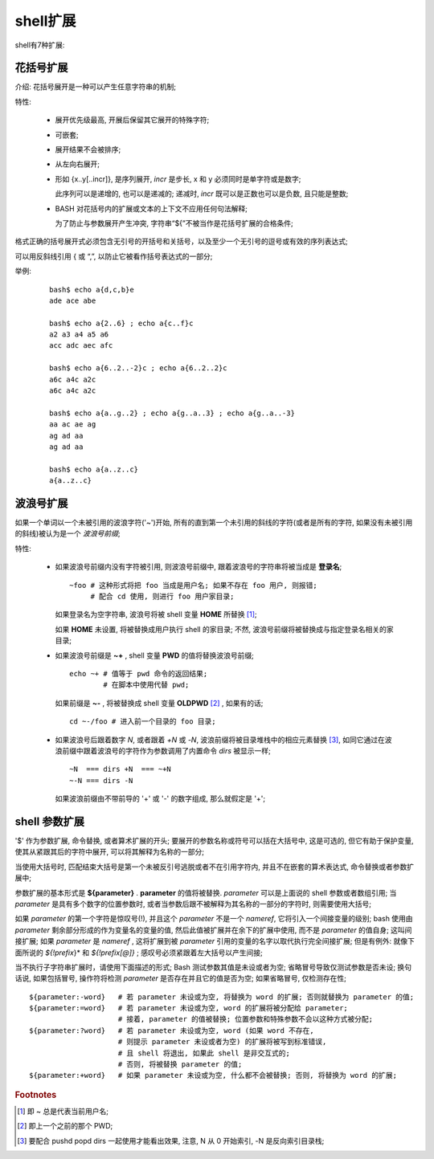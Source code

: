 shell扩展
======================================================================

shell有7种扩展:

   
花括号扩展
------------------------------------------------------------

介绍: 花括号展开是一种可以产生任意字符串的机制;

特性:

  - 展开优先级最高, 开展后保留其它展开的特殊字符;
  - 可嵌套;
  - 展开结果不会被排序;
  - 从左向右展开;
  - 形如 {x..y[..incr]}, 是序列展开, *incr* 是步长, x 和 y 必须同时是单字符或是数字;

    此序列可以是递增的, 也可以是递减的; 递减时, *incr* 既可以是正数也可以是负数,
    且只能是整数;

  - BASH 对花括号内的扩展或文本的上下文不应用任何句法解释;

    为了防止与参数展开产生冲突, 字符串“${”不被当作是花括号扩展的合格条件;

格式正确的括号展开式必须包含无引号的开括号和关括号，以及至少一个无引号的逗号或有效的序列表达式;

可以用反斜线引用 { 或 “,”, 以防止它被看作括号表达式的一部分;

举例:

  ::

     bash$ echo a{d,c,b}e
     ade ace abe

     bash$ echo a{2..6} ; echo a{c..f}c
     a2 a3 a4 a5 a6
     acc adc aec afc

     bash$ echo a{6..2..-2}c ; echo a{6..2..2}c
     a6c a4c a2c
     a6c a4c a2c

     bash$ echo a{a..g..2} ; echo a{g..a..3} ; echo a{g..a..-3}
     aa ac ae ag
     ag ad aa
     ag ad aa

     bash$ echo a{a..z..c}
     a{a..z..c}


波浪号扩展
------------------------------------------------------------

如果一个单词以一个未被引用的波浪字符('~')开始,
所有的直到第一个未引用的斜线的字符(或者是所有的字符, 如果没有未被引用的斜线)被认为是一个 *波浪号前缀*;


特性:

  - 如果波浪号前缀内没有字符被引用, 则波浪号前缀中, 跟着波浪号的字符串将被当成是 **登录名**;

    ::

       ~foo # 这种形式将把 foo 当成是用户名; 如果不存在 foo 用户, 则报错;
            # 配合 cd 使用, 则进行 foo 用户家目录;


    如果登录名为空字符串, 波浪号将被 shell 变量 **HOME** 所替换 [#]_;

    如果 **HOME** 未设置, 将被替换成用户执行 shell 的家目录;
    不然, 波浪号前缀将被替换成与指定登录名相关的家目录;

  - 如果波浪号前缀是 **~+** , shell 变量 **PWD** 的值将替换波浪号前缀;

    ::

       echo ~+ # 值等于 pwd 命令的返回结果;
               # 在脚本中使用代替 pwd;

    如果前缀是 **~-** , 将被替换成 shell 变量 **OLDPWD** [#]_ , 如果有的话;

    ::

       cd ~-/foo # 进入前一个目录的 foo 目录;


  - 如果波浪号后跟着数字 *N*, 或者跟着 *+N* 或 *-N*, 波浪前缀将被目录堆栈中的相应元素替换 [#]_,
    如同它通过在波浪前缀中跟着波浪号的字符作为参数调用了内置命令 *dirs* 被显示一样;

    ::

       ~N  === dirs +N  === ~+N
       ~-N === dirs -N

    如果波浪前缀由不带前导的 '+' 或 '-' 的数字组成, 那么就假定是 '+';

shell 参数扩展
------------------------------------------------------------

'$' 作为参数扩展, 命令替换, 或者算术扩展的开头;
要展开的参数名称或符号可以括在大括号中, 这是可选的, 但它有助于保护变量,
使其从紧跟其后的字符中展开, 可以将其解释为名称的一部分;

当使用大括号时, 匹配结束大括号是第一个未被反引号逃脱或者不在引用字符内,
并且不在嵌套的算术表达式, 命令替换或者参数扩展中;

参数扩展的基本形式是 **${parameter}** . **parameter** 的值将被替换.
*parameter* 可以是上面说的 shell 参数或者数组引用;
当 *parameter* 是具有多个数字的位置参数时, 或者当参数后跟不被解释为其名称的一部分的字符时,
则需要使用大括号;

如果 *parameter* 的第一个字符是惊叹号(!), 并且这个 *parameter* 不是一个 *nameref*,
它将引入一个间接变量的级别;
bash 使用由 *parameter* 剩余部分形成的作为变量名的变量的值, 然后此值被扩展并在余下的扩展中使用,
而不是 *parameter* 的值自身; 这叫间接扩展; 如果 *parameter* 是 *nameref* ,
这将扩展到被 *parameter* 引用的变量的名字以取代执行完全间接扩展;
但是有例外: 就像下面所说的 *${!prefix*}* 和 *${!prefix[@]}* ;
感叹号必须紧跟着左大括号以产生间接;

当不执行子字符串扩展时，请使用下面描述的形式;
Bash 测试参数其值是未设或者为空; 省略冒号导致仅测试参数是否未设;
换句话说, 如果包括冒号, 操作符将检测 *parameter* 是否存在并且它的值是否为空;
如果省略冒号, 仅检测存在性;

::

   ${parameter:-word}   # 若 parameter 未设或为空, 将替换为 word 的扩展; 否则就替换为 parameter 的值;
   ${parameter:=word}   # 若 parameter 未设或为空, word 的扩展将被分配给 parameter;
                        # 接着, parameter 的值被替换; 位置参数和特殊参数不会以这种方式被分配;
   ${parameter:?word}   # 若 parameter 未设或为空, word (如果 word 不存在,
                        # 则提示 parameter 未设或者为空) 的扩展将被写到标准错误,
                        # 且 shell 将退出, 如果此 shell 是非交互式的;
			# 否则, 将被替换 parameter 的值;
   ${parameter:+word}   # 如果 parameter 未设或为空, 什么都不会被替换; 否则, 将替换为 word 的扩展;

.. rubric:: Footnotes

.. [#] 即 ~ 总是代表当前用户名;
.. [#] 即上一个之前的那个 PWD;
.. [#] 要配合 pushd popd dirs 一起使用才能看出效果, 注意, N 从 0 开始索引, -N 是反向索引目录栈;
